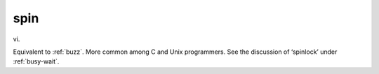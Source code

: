.. _spin:

============================================================
spin
============================================================

vi\.

Equivalent to :ref:`buzz`\.
More common among C and Unix programmers.
See the discussion of ‘spinlock’ under :ref:`busy-wait`\.

